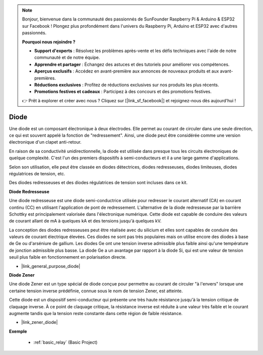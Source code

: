 .. note::

    Bonjour, bienvenue dans la communauté des passionnés de SunFounder Raspberry Pi & Arduino & ESP32 sur Facebook ! Plongez plus profondément dans l'univers du Raspberry Pi, Arduino et ESP32 avec d'autres passionnés.

    **Pourquoi nous rejoindre ?**

    - **Support d'experts** : Résolvez les problèmes après-vente et les défis techniques avec l'aide de notre communauté et de notre équipe.
    - **Apprendre et partager** : Échangez des astuces et des tutoriels pour améliorer vos compétences.
    - **Aperçus exclusifs** : Accédez en avant-première aux annonces de nouveaux produits et aux avant-premières.
    - **Réductions exclusives** : Profitez de réductions exclusives sur nos produits les plus récents.
    - **Promotions festives et cadeaux** : Participez à des concours et des promotions festives.

    👉 Prêt à explorer et créer avec nous ? Cliquez sur [|link_sf_facebook|] et rejoignez-nous dès aujourd'hui !

.. _cpn_diode:

Diode
=================

Une diode est un composant électronique à deux électrodes. Elle permet au courant de circuler dans une seule direction, ce qui est souvent appelé la fonction de "redressement". Ainsi, une diode peut être considérée comme une version électronique d'un clapet anti-retour.

En raison de sa conductivité unidirectionnelle, la diode est utilisée dans presque tous les circuits électroniques de quelque complexité. C'est l'un des premiers dispositifs à semi-conducteurs et il a une large gamme d'applications.

Selon son utilisation, elle peut être classée en diodes détectrices, diodes redresseuses, diodes limiteuses, diodes régulatrices de tension, etc.

Des diodes redresseuses et des diodes régulatrices de tension sont incluses dans ce kit.

**Diode Redresseuse**

.. image:: img/in4007_diode.png
.. image:: img/symbol_rectifier_diode.png
    :width: 200

Une diode redresseuse est une diode semi-conductrice utilisée pour redresser le courant alternatif (CA) en courant continu (CC) en utilisant l'application de pont de redressement. L'alternative de la diode redresseuse par la barrière Schottky est principalement valorisée dans l'électronique numérique. Cette diode est capable de conduire des valeurs de courant allant de mA à quelques kA et des tensions jusqu'à quelques kV.

La conception des diodes redresseuses peut être réalisée avec du silicium et elles sont capables de conduire des valeurs de courant électrique élevées. Ces diodes ne sont pas très populaires mais on utilise encore des diodes à base de Ge ou d'arséniure de gallium. Les diodes Ge ont une tension inverse admissible plus faible ainsi qu'une température de jonction admissible plus basse. La diode Ge a un avantage par rapport à la diode Si, qui est une valeur de tension seuil plus faible en fonctionnement en polarisation directe.

* |link_general_purpose_diode|

**Diode Zener**

Une diode Zener est un type spécial de diode conçue pour permettre au courant de circuler "à l'envers" lorsque une certaine tension inverse prédéfinie, connue sous le nom de tension Zener, est atteinte.

Cette diode est un dispositif semi-conducteur qui présente une très haute résistance jusqu'à la tension critique de claquage inverse. À ce point de claquage critique, la résistance inverse est réduite à une valeur très faible et le courant augmente tandis que la tension reste constante dans cette région de faible résistance.

.. image:: img/zener_diode.png
.. image:: img/symbol-zener-diode.jpg

* |link_zener_diode|

**Exemple**

 * :ref:`basic_relay` (Basic Project)
